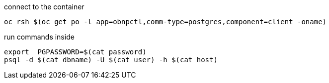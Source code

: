 

connect to the container

----
oc rsh $(oc get po -l app=obnpctl,comm-type=postgres,component=client -oname)
----

run commands inside

----
export  PGPASSWORD=$(cat password)
psql -d $(cat dbname) -U $(cat user) -h $(cat host)
----
